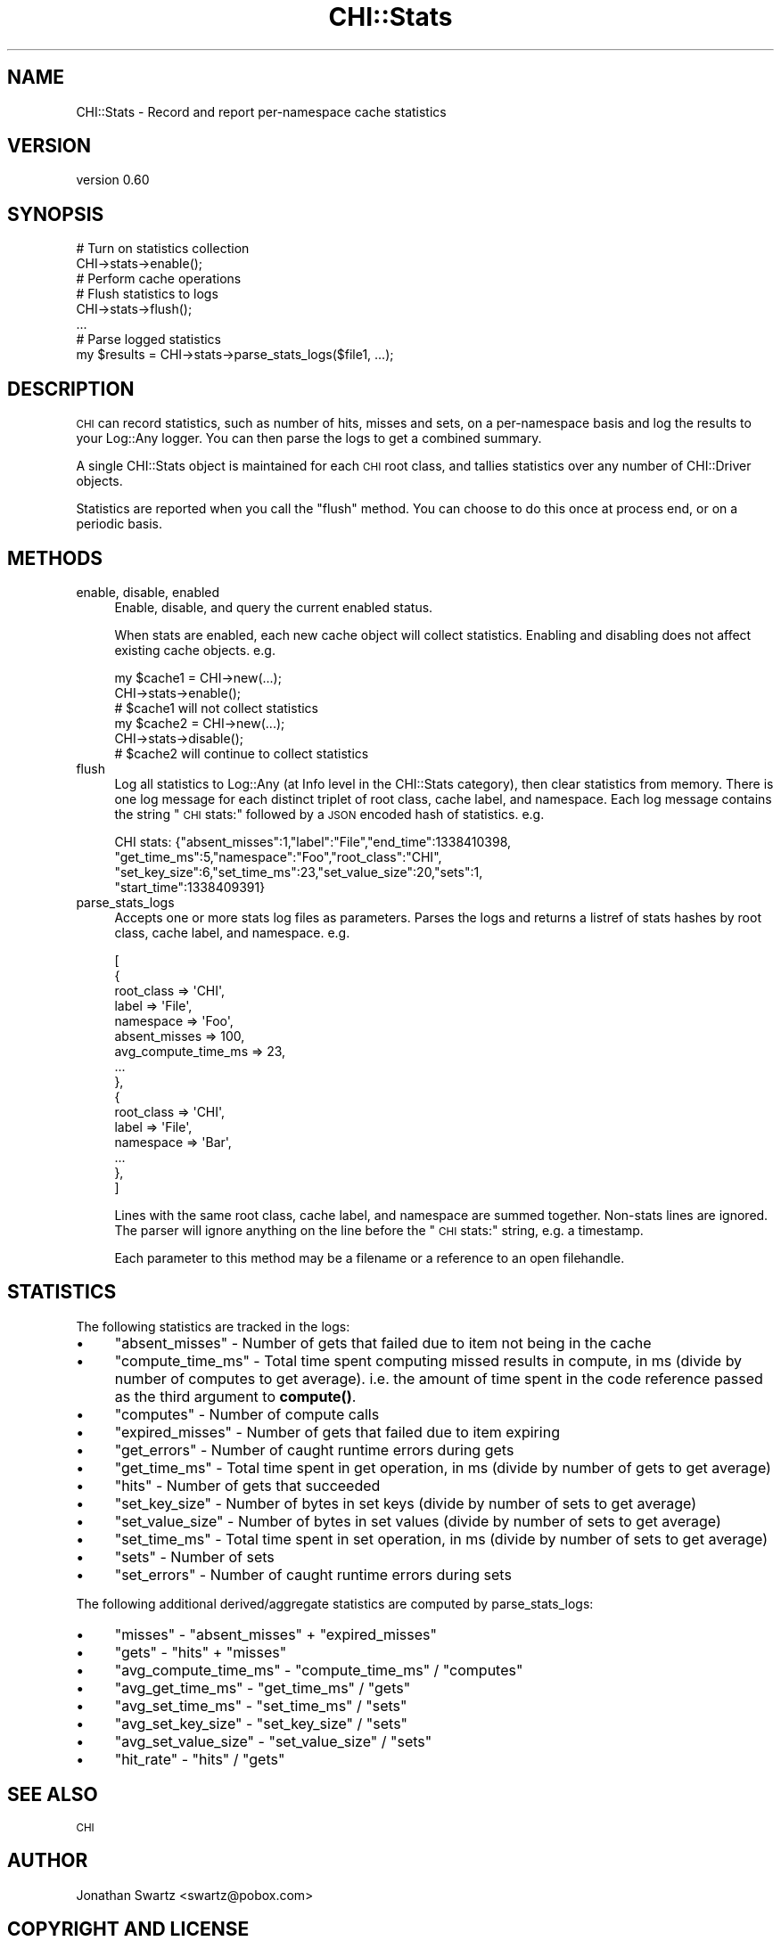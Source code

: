 .\" Automatically generated by Pod::Man 4.14 (Pod::Simple 3.40)
.\"
.\" Standard preamble:
.\" ========================================================================
.de Sp \" Vertical space (when we can't use .PP)
.if t .sp .5v
.if n .sp
..
.de Vb \" Begin verbatim text
.ft CW
.nf
.ne \\$1
..
.de Ve \" End verbatim text
.ft R
.fi
..
.\" Set up some character translations and predefined strings.  \*(-- will
.\" give an unbreakable dash, \*(PI will give pi, \*(L" will give a left
.\" double quote, and \*(R" will give a right double quote.  \*(C+ will
.\" give a nicer C++.  Capital omega is used to do unbreakable dashes and
.\" therefore won't be available.  \*(C` and \*(C' expand to `' in nroff,
.\" nothing in troff, for use with C<>.
.tr \(*W-
.ds C+ C\v'-.1v'\h'-1p'\s-2+\h'-1p'+\s0\v'.1v'\h'-1p'
.ie n \{\
.    ds -- \(*W-
.    ds PI pi
.    if (\n(.H=4u)&(1m=24u) .ds -- \(*W\h'-12u'\(*W\h'-12u'-\" diablo 10 pitch
.    if (\n(.H=4u)&(1m=20u) .ds -- \(*W\h'-12u'\(*W\h'-8u'-\"  diablo 12 pitch
.    ds L" ""
.    ds R" ""
.    ds C` ""
.    ds C' ""
'br\}
.el\{\
.    ds -- \|\(em\|
.    ds PI \(*p
.    ds L" ``
.    ds R" ''
.    ds C`
.    ds C'
'br\}
.\"
.\" Escape single quotes in literal strings from groff's Unicode transform.
.ie \n(.g .ds Aq \(aq
.el       .ds Aq '
.\"
.\" If the F register is >0, we'll generate index entries on stderr for
.\" titles (.TH), headers (.SH), subsections (.SS), items (.Ip), and index
.\" entries marked with X<> in POD.  Of course, you'll have to process the
.\" output yourself in some meaningful fashion.
.\"
.\" Avoid warning from groff about undefined register 'F'.
.de IX
..
.nr rF 0
.if \n(.g .if rF .nr rF 1
.if (\n(rF:(\n(.g==0)) \{\
.    if \nF \{\
.        de IX
.        tm Index:\\$1\t\\n%\t"\\$2"
..
.        if !\nF==2 \{\
.            nr % 0
.            nr F 2
.        \}
.    \}
.\}
.rr rF
.\" ========================================================================
.\"
.IX Title "CHI::Stats 3"
.TH CHI::Stats 3 "2015-06-07" "perl v5.32.0" "User Contributed Perl Documentation"
.\" For nroff, turn off justification.  Always turn off hyphenation; it makes
.\" way too many mistakes in technical documents.
.if n .ad l
.nh
.SH "NAME"
CHI::Stats \- Record and report per\-namespace cache statistics
.SH "VERSION"
.IX Header "VERSION"
version 0.60
.SH "SYNOPSIS"
.IX Header "SYNOPSIS"
.Vb 2
\&    # Turn on statistics collection
\&    CHI\->stats\->enable();
\&
\&    # Perform cache operations
\&
\&    # Flush statistics to logs
\&    CHI\->stats\->flush();
\&
\&    ...
\&
\&    # Parse logged statistics
\&    my $results = CHI\->stats\->parse_stats_logs($file1, ...);
.Ve
.SH "DESCRIPTION"
.IX Header "DESCRIPTION"
\&\s-1CHI\s0 can record statistics, such as number of hits, misses and sets, on a
per-namespace basis and log the results to your Log::Any logger.
You can then parse the logs to get a combined summary.
.PP
A single CHI::Stats object is maintained for each \s-1CHI\s0 root class, and tallies
statistics over any number of CHI::Driver objects.
.PP
Statistics are reported when you call the \*(L"flush\*(R" method. You can choose to
do this once at process end, or on a periodic basis.
.SH "METHODS"
.IX Header "METHODS"
.IP "enable, disable, enabled" 4
.IX Item "enable, disable, enabled"
Enable, disable, and query the current enabled status.
.Sp
When stats are enabled, each new cache object will collect statistics. Enabling
and disabling does not affect existing cache objects. e.g.
.Sp
.Vb 6
\&    my $cache1 = CHI\->new(...);
\&    CHI\->stats\->enable();
\&    # $cache1 will not collect statistics
\&    my $cache2 = CHI\->new(...);
\&    CHI\->stats\->disable();
\&    # $cache2 will continue to collect statistics
.Ve
.IP "flush" 4
.IX Item "flush"
Log all statistics to Log::Any (at Info level in the CHI::Stats
category), then clear statistics from memory. There is one log message for each
distinct triplet of root class, cache label,
and namespace. Each log message contains the string \*(L"\s-1CHI\s0
stats:\*(R" followed by a \s-1JSON\s0 encoded hash of statistics. e.g.
.Sp
.Vb 4
\&    CHI stats: {"absent_misses":1,"label":"File","end_time":1338410398,
\&       "get_time_ms":5,"namespace":"Foo","root_class":"CHI",
\&       "set_key_size":6,"set_time_ms":23,"set_value_size":20,"sets":1,
\&       "start_time":1338409391}
.Ve
.IP "parse_stats_logs" 4
.IX Item "parse_stats_logs"
Accepts one or more stats log files as parameters. Parses the logs and returns
a listref of stats hashes by root class, cache label, and namespace. e.g.
.Sp
.Vb 10
\&    [
\&        {
\&            root_class     => \*(AqCHI\*(Aq,
\&            label          => \*(AqFile\*(Aq,
\&            namespace      => \*(AqFoo\*(Aq,
\&            absent_misses  => 100,
\&            avg_compute_time_ms => 23,
\&            ...
\&        },
\&        {
\&            root_class     => \*(AqCHI\*(Aq,
\&            label          => \*(AqFile\*(Aq,
\&            namespace      => \*(AqBar\*(Aq,
\&            ...
\&        },
\&    ]
.Ve
.Sp
Lines with the same root class, cache label, and namespace are summed together.
Non-stats lines are ignored. The parser will ignore anything on the line before
the \*(L"\s-1CHI\s0 stats:\*(R" string, e.g. a timestamp.
.Sp
Each parameter to this method may be a filename or a reference to an open
filehandle.
.SH "STATISTICS"
.IX Header "STATISTICS"
The following statistics are tracked in the logs:
.IP "\(bu" 4
\&\f(CW\*(C`absent_misses\*(C'\fR \- Number of gets that failed due to item not being in the
cache
.IP "\(bu" 4
\&\f(CW\*(C`compute_time_ms\*(C'\fR \- Total time spent computing missed results in
compute, in ms (divide by number of computes to get average).
i.e. the amount of time spent in the code reference passed as the third
argument to \fBcompute()\fR.
.IP "\(bu" 4
\&\f(CW\*(C`computes\*(C'\fR \- Number of compute calls
.IP "\(bu" 4
\&\f(CW\*(C`expired_misses\*(C'\fR \- Number of gets that failed due to item expiring
.IP "\(bu" 4
\&\f(CW\*(C`get_errors\*(C'\fR \- Number of caught runtime errors during gets
.IP "\(bu" 4
\&\f(CW\*(C`get_time_ms\*(C'\fR \- Total time spent in get operation, in ms (divide by number of
gets to get average)
.IP "\(bu" 4
\&\f(CW\*(C`hits\*(C'\fR \- Number of gets that succeeded
.IP "\(bu" 4
\&\f(CW\*(C`set_key_size\*(C'\fR \- Number of bytes in set keys (divide by number of sets to get
average)
.IP "\(bu" 4
\&\f(CW\*(C`set_value_size\*(C'\fR \- Number of bytes in set values (divide by number of sets to
get average)
.IP "\(bu" 4
\&\f(CW\*(C`set_time_ms\*(C'\fR \- Total time spent in set operation, in ms (divide by number of
sets to get average)
.IP "\(bu" 4
\&\f(CW\*(C`sets\*(C'\fR \- Number of sets
.IP "\(bu" 4
\&\f(CW\*(C`set_errors\*(C'\fR \- Number of caught runtime errors during sets
.PP
The following additional derived/aggregate statistics are computed by
parse_stats_logs:
.IP "\(bu" 4
\&\f(CW\*(C`misses\*(C'\fR \- \f(CW\*(C`absent_misses\*(C'\fR + \f(CW\*(C`expired_misses\*(C'\fR
.IP "\(bu" 4
\&\f(CW\*(C`gets\*(C'\fR \- \f(CW\*(C`hits\*(C'\fR + \f(CW\*(C`misses\*(C'\fR
.IP "\(bu" 4
\&\f(CW\*(C`avg_compute_time_ms\*(C'\fR \- \f(CW\*(C`compute_time_ms\*(C'\fR / \f(CW\*(C`computes\*(C'\fR
.IP "\(bu" 4
\&\f(CW\*(C`avg_get_time_ms\*(C'\fR \- \f(CW\*(C`get_time_ms\*(C'\fR / \f(CW\*(C`gets\*(C'\fR
.IP "\(bu" 4
\&\f(CW\*(C`avg_set_time_ms\*(C'\fR \- \f(CW\*(C`set_time_ms\*(C'\fR / \f(CW\*(C`sets\*(C'\fR
.IP "\(bu" 4
\&\f(CW\*(C`avg_set_key_size\*(C'\fR \- \f(CW\*(C`set_key_size\*(C'\fR / \f(CW\*(C`sets\*(C'\fR
.IP "\(bu" 4
\&\f(CW\*(C`avg_set_value_size\*(C'\fR \- \f(CW\*(C`set_value_size\*(C'\fR / \f(CW\*(C`sets\*(C'\fR
.IP "\(bu" 4
\&\f(CW\*(C`hit_rate\*(C'\fR \- \f(CW\*(C`hits\*(C'\fR / \f(CW\*(C`gets\*(C'\fR
.SH "SEE ALSO"
.IX Header "SEE ALSO"
\&\s-1CHI\s0
.SH "AUTHOR"
.IX Header "AUTHOR"
Jonathan Swartz <swartz@pobox.com>
.SH "COPYRIGHT AND LICENSE"
.IX Header "COPYRIGHT AND LICENSE"
This software is copyright (c) 2012 by Jonathan Swartz.
.PP
This is free software; you can redistribute it and/or modify it under
the same terms as the Perl 5 programming language system itself.
